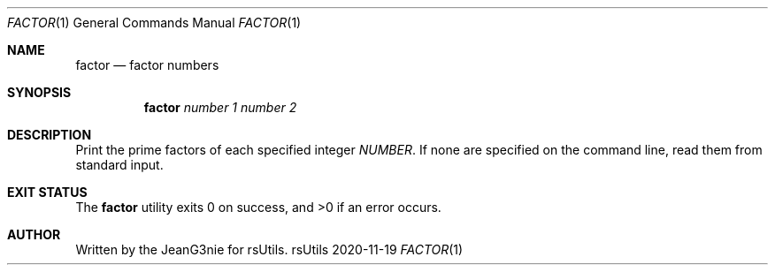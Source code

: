 .Dd 2020-11-19
.Dt FACTOR 1
.Os rsUtils
.Sh NAME
.Nm factor
.Nd factor numbers
.Sh SYNOPSIS
.Nm
.Ar number 1
.Ar number 2
.Sh DESCRIPTION
Print the prime factors of each specified integer
.Ar NUMBER .
If none are specified on the command line, read them from standard input.
.Sh EXIT STATUS
.Ex -std factor
.Sh AUTHOR
Written by the JeanG3nie for rsUtils.
